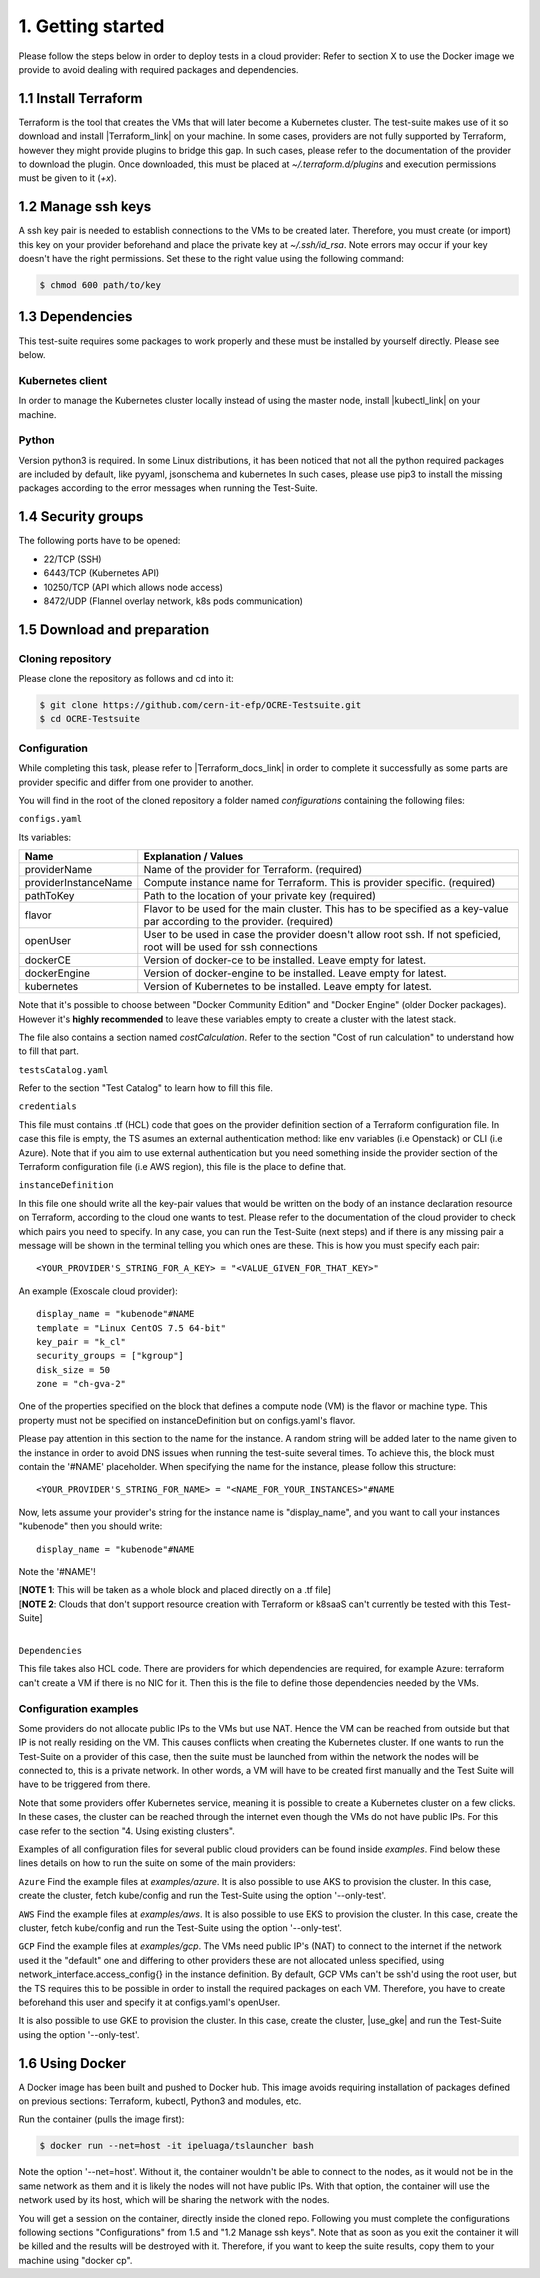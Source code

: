 1. Getting started
---------------------------------------------
Please follow the steps below in order to deploy tests in a cloud provider:
Refer to section X to use the Docker image we provide to avoid dealing with required packages and dependencies.

1.1 Install Terraform
==========================
Terraform is the tool that creates the VMs that will later become a Kubernetes cluster. The test-suite makes use of it so download and
install |Terraform_link| on your machine.
In some cases, providers are not fully supported by Terraform, however they might provide plugins to bridge this gap. In such cases, please refer to the documentation of the provider to download the plugin.
Once downloaded, this must be placed at *~/.terraform.d/plugins* and execution permissions must be given to it (*+x*).

.. |Terraform_link| raw:: html

  <a href="https://learn.hashicorp.com/terraform/getting-started/install.html" target="_blank">Terraform</a>

1.2 Manage ssh keys
==========================
A ssh key pair is needed to establish connections to the VMs to be created later. Therefore, you must create (or import) this key on your provider
beforehand and place the private key at *~/.ssh/id_rsa*. Note errors may occur if your key doesn't have the right permissions. Set these to the right value using the following command:

.. code-block:: console

    $ chmod 600 path/to/key

1.3 Dependencies
==========================
This test-suite requires some packages to work properly and these must be installed by yourself directly. Please see below.

Kubernetes client
^^^^^^^^^^^^^^^^^^^^^
In order to manage the Kubernetes cluster locally instead of using the master node, install |kubectl_link| on your machine.

.. |kubectl_link| raw:: html

  <a href="https://kubernetes.io/docs/tasks/tools/install-kubectl/" target="_blank">kubectl</a>

Python
^^^^^^^^^
Version python3 is required. In some Linux distributions, it has been noticed that not all the python required packages are included by default, like pyyaml, jsonschema and kubernetes
In such cases, please use pip3 to install the missing packages according to the error messages when running the Test-Suite.

1.4 Security groups
==========================================
The following ports have to be opened:

- 22/TCP (SSH)

- 6443/TCP (Kubernetes API)

- 10250/TCP	(API which allows node access)

- 8472/UDP (Flannel overlay network, k8s pods communication)


1.5 Download and preparation
==========================================
Cloning repository
^^^^^^^^^^^^^^^^^^^^^^^
Please clone the repository as follows and cd into it:

.. code-block:: console

    $ git clone https://github.com/cern-it-efp/OCRE-Testsuite.git
    $ cd OCRE-Testsuite

Configuration
^^^^^^^^^^^^^^^^^^^^^^^^
While completing this task, please refer to |Terraform_docs_link| in order to complete it successfully as some parts are
provider specific and differ from one provider to another.

.. |Terraform_docs_link| raw:: html

  <a href="https://www.terraform.io/docs/providers/" target="_blank">Terraform's documentation</a>

You will find in the root of the cloned repository a folder named *configurations* containing the following files:

``configs.yaml``

Its variables:

+-----------------------+-----------------------------------------------------------------------------------------------------------------------------+
|Name                   | Explanation / Values                                                                                                        |
+=======================+=============================================================================================================================+
|providerName           | Name of the provider for Terraform. (required)                                                                              |
+-----------------------+-----------------------------------------------------------------------------------------------------------------------------+
|providerInstanceName   | Compute instance name for Terraform. This is provider specific. (required)                                                  |
+-----------------------+-----------------------------------------------------------------------------------------------------------------------------+
|pathToKey              | Path to the location of your private key (required)                                                                         |
+-----------------------+-----------------------------------------------------------------------------------------------------------------------------+
|flavor                 | Flavor to be used for the main cluster. This has to be specified as a key-value par according to the provider. (required)   |
+-----------------------+-----------------------------------------------------------------------------------------------------------------------------+
|openUser               | User to be used in case the provider doesn't allow root ssh. If not speficied, root will be used for ssh connections        |
+-----------------------+-----------------------------------------------------------------------------------------------------------------------------+
|dockerCE               | Version of docker-ce to be installed. Leave empty for latest.                                                               |
+-----------------------+-----------------------------------------------------------------------------------------------------------------------------+
|dockerEngine           | Version of docker-engine to be installed. Leave empty for latest.                                                           |
+-----------------------+-----------------------------------------------------------------------------------------------------------------------------+
|kubernetes             | Version of Kubernetes to be installed. Leave empty for latest.                                                              |
+-----------------------+-----------------------------------------------------------------------------------------------------------------------------+


Note that it's possible to choose between "Docker Community Edition" and "Docker Engine" (older Docker packages). However it's **highly recommended** to leave these
variables empty to create a cluster with the latest stack.

The file also contains a section named *costCalculation*. Refer to the section "Cost of run calculation" to understand how to fill that part.


``testsCatalog.yaml``

Refer to the section "Test Catalog" to learn how to fill this file.

``credentials``

This file must contains .tf (HCL) code that goes on the provider definition section of a Terraform configuration file. In case this file is empty, the TS asumes an external authentication method: like env variables (i.e Openstack) or CLI (i.e Azure).
Note that if you aim to use external authentication but you need something inside the provider section of the Terraform configuration file (i.e AWS region), this file is the place to define that.

``instanceDefinition``

In this file one should write all the key-pair values that would be written on the body of an instance declaration resource on Terraform, according to the cloud one wants to test.
Please refer to the documentation of the cloud provider to check which pairs you need to specify. In any case, you can run the Test-Suite (next steps) and if there is any missing
pair a message will be shown in the terminal telling you which ones are these. This is how you must specify each pair::

  <YOUR_PROVIDER'S_STRING_FOR_A_KEY> = "<VALUE_GIVEN_FOR_THAT_KEY>"

An example (Exoscale cloud provider)::

  display_name = "kubenode"#NAME
  template = "Linux CentOS 7.5 64-bit"
  key_pair = "k_cl"
  security_groups = ["kgroup"]
  disk_size = 50
  zone = "ch-gva-2"

One of the properties specified on the block that defines a compute node (VM) is the flavor or machine type. This property must not be specified on instanceDefinition but on configs.yaml's flavor.

Please pay attention in this section to the name for the instance. A random string will be added later to the name given to the instance in order to avoid DNS issues when
running the test-suite several times. To achieve this, the block must contain the '#NAME' placeholder. When specifying the name for the instance, please follow this structure::

  <YOUR_PROVIDER'S_STRING_FOR_NAME> = "<NAME_FOR_YOUR_INSTANCES>"#NAME

Now, lets assume your provider's string for the instance name is "display_name", and you want to call your instances "kubenode" then you should write::

  display_name = "kubenode"#NAME

Note the '#NAME'!

| [**NOTE 1**: This will be taken as a whole block and placed directly on a .tf file]
| [**NOTE 2**: Clouds that don't support resource creation with Terraform or k8saaS can't currently be tested with this Test-Suite]
|


``Dependencies``

This file takes also HCL code. There are providers for which dependencies are required, for example Azure: terraform can't create a VM if there is no NIC for it.
Then this is the file to define those dependencies needed by the VMs.


Configuration examples
^^^^^^^^^^^^^^^^^^^^^^^^^^

Some providers do not allocate public IPs to the VMs but use NAT. Hence the VM can be reached from outside but that IP is not really residing on the VM. This causes conflicts when creating the Kubernetes cluster.
If one wants to run the Test-Suite on a provider of this case, then the suite must be launched from within the network the nodes will be connected to, this is a private network.
In other words, a VM will have to be created first manually and the Test Suite will have to be triggered from there.

Note that some providers offer Kubernetes service, meaning it is possible to create a Kubernetes cluster on a few clicks. In these cases, the cluster can be reached through the internet even though the VMs do not have
public IPs. For this case refer to the section "4. Using existing clusters".

Examples of all configuration files for several public cloud providers can be found inside *examples*.
Find below these lines details on how to run the suite on some of the main providers:

``Azure``
Find the example files at *examples/azure*.
It is also possible to use AKS to provision the cluster. In this case, create the cluster, fetch kube/config and run the Test-Suite using the option '--only-test'.

``AWS``
Find the example files at *examples/aws*.
It is also possible to use EKS to provision the cluster. In this case, create the cluster, fetch kube/config and run the Test-Suite using the option '--only-test'.

``GCP``
Find the example files at *examples/gcp*.
The VMs need public IP's (NAT) to connect to the internet if the network used it the "default" one and differing to other providers these are
not allocated unless specified, using network_interface.access_config{} in the instance definition.
By default, GCP VMs can't be ssh'd using the root user, but the TS requires this to be possible in order to install the required packages on each VM. Therefore, you have to create beforehand this user and specify it at configs.yaml's openUser.

It is also possible to use GKE to provision the cluster. In this case, create the cluster, |use_gke| and run the Test-Suite using the option '--only-test'.

.. |use_gke| raw:: html

  <a href="https://cloud.google.com/sdk/gcloud/reference/container/clusters/get-credentials?hl=en_US&_ga=2.141757301.-616534808.1554462142" target="_blank">fetch the kubectl kubeconfig file</a>


1.6 Using Docker
===================
A Docker image has been built and pushed to Docker hub. This image avoids requiring installation of packages defined on previous sections: Terraform, kubectl, Python3 and modules, etc.

Run the container (pulls the image first):

.. code-block:: console

    $ docker run --net=host -it ipeluaga/tslauncher bash

Note the option '--net=host'. Without it, the container wouldn't be able to connect to the nodes, as it would not be in the same network as them and it is likely the nodes will not have public IPs. With that option, the container will use the network used by its host, which will be sharing the network with the nodes.

You will get a session on the container, directly inside the cloned repo.
Following you must complete the configurations following sections "Configurations" from 1.5 and "1.2 Manage ssh keys".
Note that as soon as you exit the container it will be killed and the results will be destroyed with it. Therefore, if you want to keep the suite results, copy them to your machine using "docker cp".
